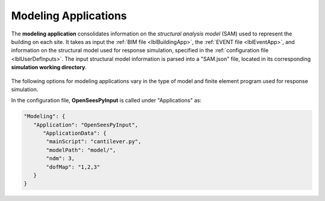 .. _lblmodelingApp:

Modeling Applications
=====================

The **modeling application** consolidates information on the *structural analysis model* (SAM) used to represent the building on each site.
It takes as input the :ref:`BIM file <lblBuildingApp>`, the :ref:`EVENT file <lblEventApp>`, and information on the structural model used for response simulation, specified in the :ref:`configuration file <lblUserDefInputs>`.
The input structural model information is parsed into a "SAM.json" file, located in its corresponding **simulation working directory**.

.. _figContext:

.. figure:: _static/images/backendapps_Modeling.png
   :align: center
   :figclass: align-center


The following options for modeling applications vary in the type of model and finite element program used for response simulation.

.. raw:: html
   :file: _static/html/performSIMULATION-gallery.html 

.. .. jsonschema:: App_Schema.json#/properties/ModelingApplications/MDOF-LU

.. .. jsonschema:: App_Schema.json#/properties/ModelingApplications/OpenSeesInput

.. .. jsonschema:: App_Schema.json#/properties/ModelingApplications/OpenSeesPyInput

In the configuration file, **OpenSeesPyInput** is called under "Applications" as:

.. code-block::

      "Modeling": {
         "Application": "OpenSeesPyInput",
            "ApplicationData": {
             "mainScript": "cantilever.py",
             "modelPath": "model/",
             "ndm": 3,
             "dofMap": "1,2,3"
         }
      }
